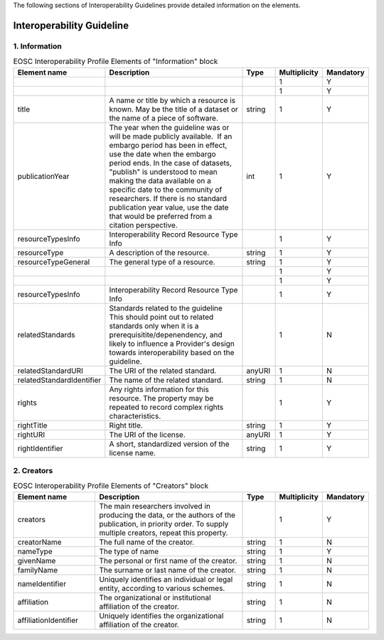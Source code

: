 
.. _service:

The following sections of Interoperability Guidelines provide detailed information on the elements.

Interoperability Guideline
========

        
1. Information
########
    
.. list-table:: EOSC Interoperability Profile Elements of "Information" block
   :widths: 25 50 10 10 10
   :header-rows: 1

   * - Element name
     - Description
     - Type
     - Multiplicity
     - Mandatory


   * - 
     - 
     - 
     - 1
     - Y
   * - 
     - 
     - 
     - 1
     - Y
   * - title
     - A name or title by which a resource is known. May be the title of a dataset or the name of a piece of software.
     - string
     - 1
     - Y
   * - publicationYear
     - The year when the guideline was or will be made publicly available.  If an embargo period has been in effect, use the date when the embargo period ends. In the case of datasets, "publish" is understood to mean making the data available on a specific date to the community of researchers. If there is no standard publication year value, use the date that would be preferred from a citation perspective.
     - int
     - 1
     - Y
   * - resourceTypesInfo
     - Interoperability Record Resource Type Info
     - 
     - 1
     - Y
   * - resourceType
     - A description of the resource.
     - string
     - 1
     - Y
   * - resourceTypeGeneral
     - The general type of a resource.
     - string
     - 1
     - Y
   * - 
     - 
     - 
     - 1
     - Y
   * - 
     - 
     - 
     - 1
     - Y
   * - resourceTypesInfo
     - Interoperability Record Resource Type Info
     - 
     - 1
     - Y
   * - relatedStandards
     - Standards related to the guideline This should point out to related standards only when it is a prerequisitite/depenendency, and likely to influence a Provider's design towards interoperability based on the guideline.
     - 
     - 1
     - N
   * - relatedStandardURI
     - The URI of the related standard.
     - anyURI
     - 1
     - N
   * - relatedStandardIdentifier
     - The name of the related standard.
     - string
     - 1
     - N
   * - rights
     - Any rights information for this resource. The property may be repeated to record complex rights characteristics.
     - 
     - 1
     - Y
   * - rightTitle
     - Right title.
     - string
     - 1
     - Y
   * - rightURI
     - The URI of the license.
     - anyURI
     - 1
     - Y
   * - rightIdentifier
     - A short, standardized version of the license name.
     - string
     - 1
     - Y
2. Creators
########

    
.. list-table:: EOSC Interoperability Profile Elements of "Creators" block
   :widths: 25 50 10 10 10
   :header-rows: 1

   * - Element name
     - Description
     - Type
     - Multiplicity
     - Mandatory


   * - creators
     - The main researchers involved in producing the data, or the authors of the publication, in priority order. To supply multiple creators, repeat this property.
     - 
     - 1
     - Y
   * - creatorName
     - The full name of the creator.
     - string
     - 1
     - N
   * - nameType
     - The type of name
     - string
     - 1
     - Y
   * - givenName
     - The personal or first name of the creator.
     - string
     - 1
     - N
   * - familyName
     - The surname or last name of the creator.
     - string
     - 1
     - N
   * - nameIdentifier
     - Uniquely identifies an individual or legal entity, according to various schemes.
     - string
     - 1
     - N
   * - affiliation
     - The organizational or institutional affiliation of the creator.
     - string
     - 1
     - N
   * - affiliationIdentifier
     - Uniquely identifies the organizational affiliation of the creator.
     - string
     - 1
     - N
